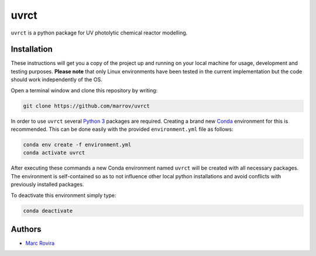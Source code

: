 uvrct
======

``uvrct`` is a python package for UV photolytic chemical reactor modelling.

Installation
------------

These instructions will get you a copy of the project up and running on your local machine for usage, development and testing purposes. **Please note** that only Linux environments have been tested in the current implementation but the code should work independently of the OS.

Open a terminal window and clone this repository by writing:

.. code-block:: bash

    git clone https://github.com/marrov/uvrct

In order to use ``uvrct`` several `Python 3 <https://www.python.org/>`__ packages are required. Creating a brand new `Conda <https://docs.conda.io/en/latest/>`__ environment for this is recommended. This can be done easily with the provided ``environment.yml`` file as follows:

.. code-block:: bash

    conda env create -f environment.yml
    conda activate uvrct

After executing these commands a new Conda environment named ``uvrct`` will be created with all necessary packages. The environment is self-contained so as to not influence other local python installations and avoid conflicts with previously installed packages. 

To deactivate this environment simply type:

.. code-block:: bash

    conda deactivate

Authors
-------

-  `Marc Rovira <https://github.com/marrov>`__

